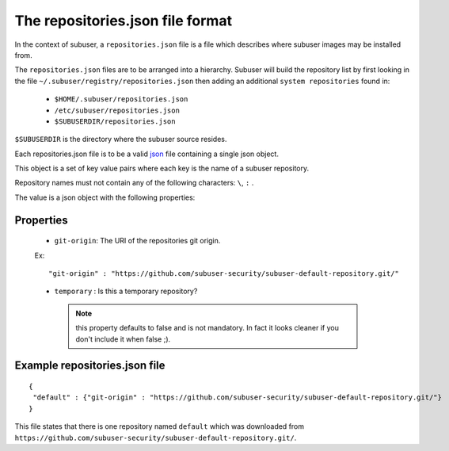 The repositories.json file format
=================================

In the context of subuser, a ``repositories.json`` file is a file which describes where subuser images may be installed from.

The ``repositories.json`` files are to be arranged into a hierarchy.  Subuser will build the repository list by first looking in the file ``~/.subuser/registry/repositories.json`` then adding an additional ``system repositories`` found in:

 * ``$HOME/.subuser/repositories.json``

 * ``/etc/subuser/repositories.json``

 * ``$SUBUSERDIR/repositories.json``

``$SUBUSERDIR`` is the directory where the subuser source resides.

Each repositories.json file is to be a valid `json <http://www.ecma-international.org/publications/files/ECMA-ST/ECMA-404.pdf>`_ file containing a single json object.

This object is a set of key value pairs where each key is the name of a subuser repository.

Repository names must not contain any of the following characters: ``\``, ``:`` .

The value is a json object with the following properties:

Properties
-----------

 * ``git-origin``: The URI of the repositories git origin.

 Ex::

    "git-origin" : "https://github.com/subuser-security/subuser-default-repository.git/"

 * ``temporary`` : Is this a temporary repository?
  .. note:: this property defaults to false and is not mandatory.  In fact it looks cleaner if you don't include it when false ;).

Example repositories.json file
--------------------------------

::

    {
     "default" : {"git-origin" : "https://github.com/subuser-security/subuser-default-repository.git/"}
    }

This file states that there is one repository named ``default`` which was downloaded from ``https://github.com/subuser-security/subuser-default-repository.git/``.

